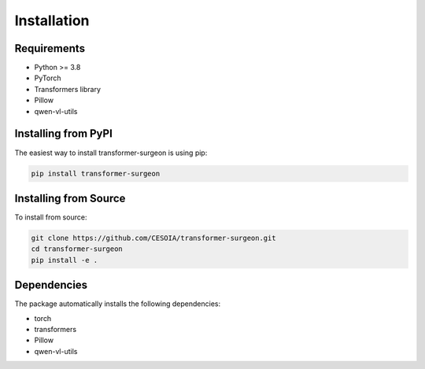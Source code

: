 Installation
============

Requirements
------------

* Python >= 3.8
* PyTorch
* Transformers library
* Pillow
* qwen-vl-utils

Installing from PyPI
-------------------

The easiest way to install transformer-surgeon is using pip:

.. code-block:: bash

   pip install transformer-surgeon

Installing from Source
--------------------

To install from source:

.. code-block:: bash

   git clone https://github.com/CESOIA/transformer-surgeon.git
   cd transformer-surgeon
   pip install -e .

Dependencies
-----------

The package automatically installs the following dependencies:

* torch
* transformers
* Pillow
* qwen-vl-utils
